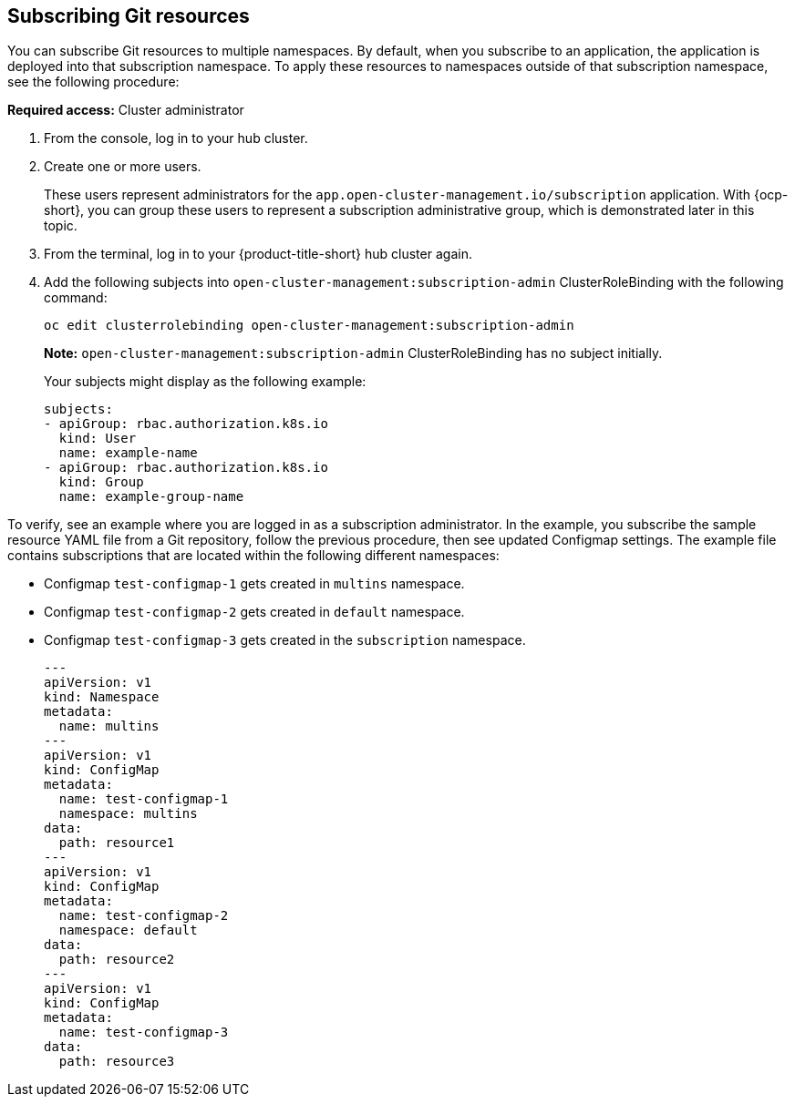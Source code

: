 [#subscribing-git-resources]
== Subscribing Git resources 

You can subscribe Git resources to multiple namespaces. By default, when you subscribe to an application, the application is deployed into that subscription namespace. To apply these resources to namespaces outside of that subscription namespace, see the following procedure:

*Required access:* Cluster administrator 

. From the console, log in to your hub cluster.

. Create one or more users. 

+
These users represent administrators for the `app.open-cluster-management.io/subscription` application. With {ocp-short}, you can group these users to represent a subscription administrative group, which is demonstrated later in this topic.

. From the terminal, log in to your {product-title-short} hub cluster again.

. Add the following subjects into `open-cluster-management:subscription-admin` ClusterRoleBinding with the following command:
+
----
oc edit clusterrolebinding open-cluster-management:subscription-admin
----
+
*Note:* `open-cluster-management:subscription-admin` ClusterRoleBinding has no subject initially.
+
Your subjects might display as the following example:
+
----
subjects:
- apiGroup: rbac.authorization.k8s.io
  kind: User
  name: example-name
- apiGroup: rbac.authorization.k8s.io
  kind: Group
  name: example-group-name
----

To verify, see an example where you are logged in as a subscription administrator. In the example, you subscribe the sample resource YAML file from a Git repository, follow the previous procedure, then see updated Configmap settings. The example file contains subscriptions that are located within the following different namespaces:

* Configmap `test-configmap-1` gets created in `multins` namespace. 

* Configmap `test-configmap-2` gets created in `default` namespace.

* Configmap `test-configmap-3` gets created in the `subscription` namespace.
+
----
---
apiVersion: v1
kind: Namespace
metadata:
  name: multins
---
apiVersion: v1
kind: ConfigMap
metadata:
  name: test-configmap-1
  namespace: multins
data:
  path: resource1
---
apiVersion: v1
kind: ConfigMap
metadata:
  name: test-configmap-2
  namespace: default
data:
  path: resource2
---
apiVersion: v1
kind: ConfigMap
metadata:
  name: test-configmap-3
data:
  path: resource3
----
